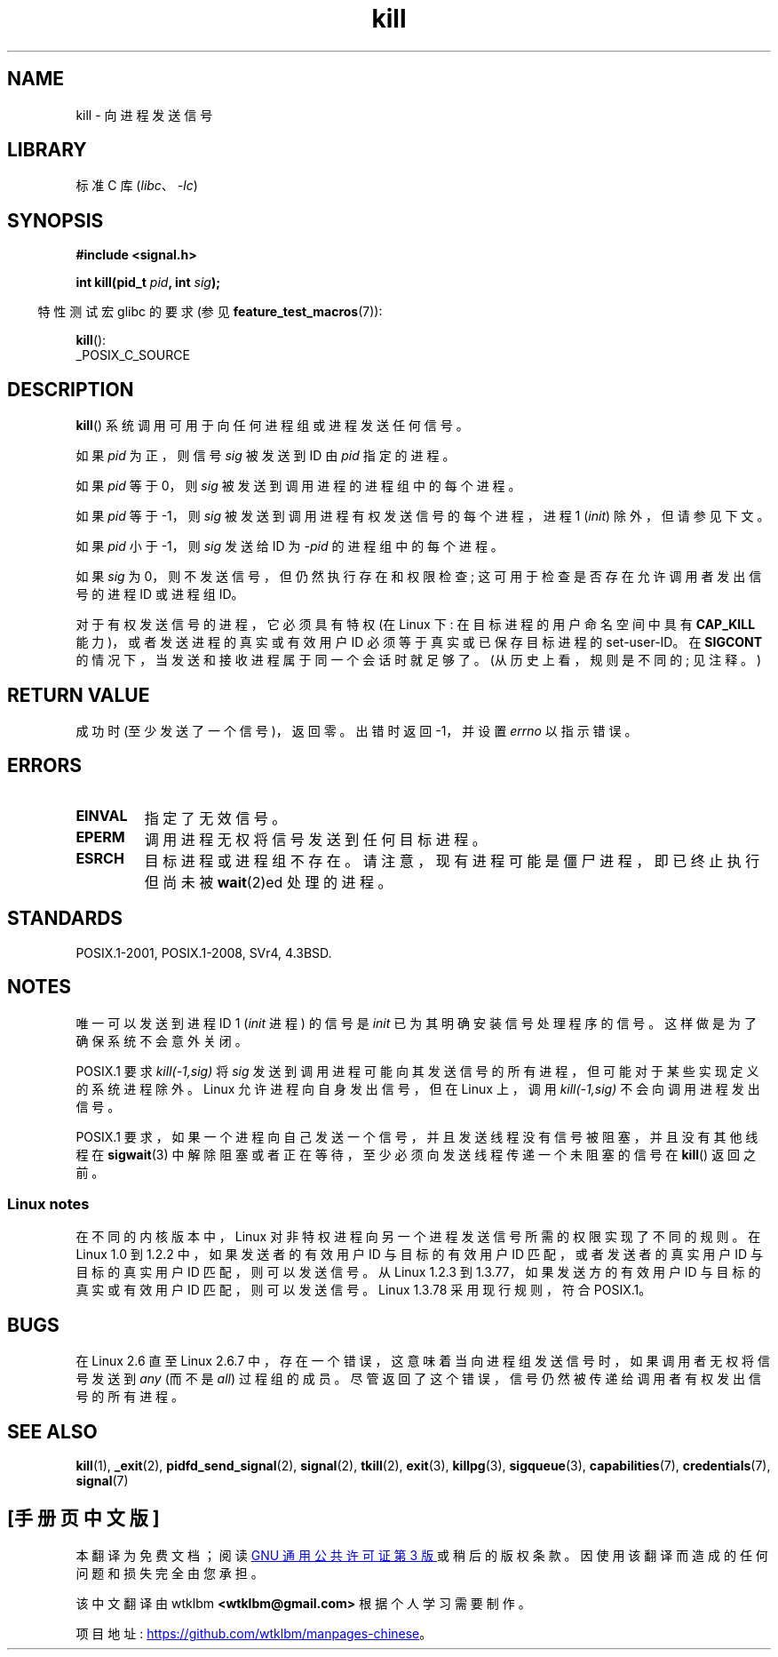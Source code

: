 .\" -*- coding: UTF-8 -*-
.\" Copyright (c) 1992 Drew Eckhardt (drew@cs.colorado.edu), March 28, 1992
.\"
.\" SPDX-License-Identifier: Linux-man-pages-copyleft
.\"
.\" Modified by Michael Haardt <michael@moria.de>
.\" Modified by Thomas Koenig <ig25@rz.uni-karlsruhe.de>
.\" Modified 1993-07-23 by Rik Faith <faith@cs.unc.edu>
.\" Modified 1993-07-25 by Rik Faith <faith@cs.unc.edu>
.\" Modified 1995-11-01 by Michael Haardt
.\"  <michael@cantor.informatik.rwth-aachen.de>
.\" Modified 1996-04-14 by Andries Brouwer <aeb@cwi.nl>
.\"  [added some polishing contributed by Mike Battersby <mib@deakin.edu.au>]
.\" Modified 1996-07-21 by Andries Brouwer <aeb@cwi.nl>
.\" Modified 1997-01-17 by Andries Brouwer <aeb@cwi.nl>
.\" Modified 2001-12-18 by Andries Brouwer <aeb@cwi.nl>
.\" Modified 2002-07-24 by Michael Kerrisk <mtk.manpages@gmail.com>
.\"	Added note on historical rules enforced when an unprivileged process
.\"	sends a signal.
.\" Modified 2004-06-16 by Michael Kerrisk <mtk.manpages@gmail.com>
.\"     Added note on CAP_KILL
.\" Modified 2004-06-24 by aeb
.\" Modified, 2004-11-30, after idea from emmanuel.colbus@ensimag.imag.fr
.\"
.\"*******************************************************************
.\"
.\" This file was generated with po4a. Translate the source file.
.\"
.\"*******************************************************************
.TH kill 2 2022\-12\-04 "Linux man\-pages 6.03" 
.SH NAME
kill \- 向进程发送信号
.SH LIBRARY
标准 C 库 (\fIlibc\fP、\fI\-lc\fP)
.SH SYNOPSIS
.nf
\fB#include <signal.h>\fP
.PP
\fBint kill(pid_t \fP\fIpid\fP\fB, int \fP\fIsig\fP\fB);\fP
.fi
.PP
.RS -4
特性测试宏 glibc 的要求 (参见 \fBfeature_test_macros\fP(7)):
.RE
.PP
\fBkill\fP():
.nf
    _POSIX_C_SOURCE
.fi
.SH DESCRIPTION
\fBkill\fP() 系统调用可用于向任何进程组或进程发送任何信号。
.PP
如果 \fIpid\fP 为正，则信号 \fIsig\fP 被发送到 ID 由 \fIpid\fP 指定的进程。
.PP
如果 \fIpid\fP 等于 0，则 \fIsig\fP 被发送到调用进程的进程组中的每个进程。
.PP
如果 \fIpid\fP 等于 \-1，则 \fIsig\fP 被发送到调用进程有权发送信号的每个进程，进程 1 (\fIinit\fP) 除外，但请参见下文。
.PP
如果 \fIpid\fP 小于 \-1，则 \fIsig\fP 发送给 ID 为 \fI\-pid\fP 的进程组中的每个进程。
.PP
如果 \fIsig\fP 为 0，则不发送信号，但仍然执行存在和权限检查; 这可用于检查是否存在允许调用者发出信号的进程 ID 或进程组 ID。
.PP
对于有权发送信号的进程，它必须具有特权 (在 Linux 下: 在目标进程的用户命名空间中具有 \fBCAP_KILL\fP
能力)，或者发送进程的真实或有效用户 ID 必须等于真实或已保存目标进程的 set\-user\-ID。 在 \fBSIGCONT\fP
的情况下，当发送和接收进程属于同一个会话时就足够了。 (从历史上看，规则是不同的; 见注释。)
.SH "RETURN VALUE"
成功时 (至少发送了一个信号)，返回零。 出错时返回 \-1，并设置 \fIerrno\fP 以指示错误。
.SH ERRORS
.TP 
\fBEINVAL\fP
指定了无效信号。
.TP 
\fBEPERM\fP
调用进程无权将信号发送到任何目标进程。
.TP 
\fBESRCH\fP
目标进程或进程组不存在。 请注意，现有进程可能是僵尸进程，即已终止执行但尚未被 \fBwait\fP(2)ed 处理的进程。
.SH STANDARDS
POSIX.1\-2001, POSIX.1\-2008, SVr4, 4.3BSD.
.SH NOTES
唯一可以发送到进程 ID 1 (\fIinit\fP 进程) 的信号是 \fIinit\fP 已为其明确安装信号处理程序的信号。 这样做是为了确保系统不会意外关闭。
.PP
POSIX.1 要求 \fIkill(\-1,sig)\fP 将 \fIsig\fP 发送到调用进程可能向其发送信号的所有进程，但可能对于某些实现定义的系统进程除外。
Linux 允许进程向自身发出信号，但在 Linux 上，调用 \fIkill(\-1,sig)\fP 不会向调用进程发出信号。
.PP
POSIX.1 要求，如果一个进程向自己发送一个信号，并且发送线程没有信号被阻塞，并且没有其他线程在 \fBsigwait\fP(3)
中解除阻塞或者正在等待，至少必须向发送线程传递一个未阻塞的信号在 \fBkill\fP() 返回之前。
.SS "Linux notes"
.\" In the 0.* kernels things chopped and changed quite
.\" a bit - MTK, 24 Jul 02
在不同的内核版本中，Linux 对非特权进程向另一个进程发送信号所需的权限实现了不同的规则。 在 Linux 1.0 到 1.2.2
中，如果发送者的有效用户 ID 与目标的有效用户 ID 匹配，或者发送者的真实用户 ID 与目标的真实用户 ID 匹配，则可以发送信号。 从 Linux
1.2.3 到 1.3.77，如果发送方的有效用户 ID 与目标的真实或有效用户 ID 匹配，则可以发送信号。 Linux 1.3.78
采用现行规则，符合 POSIX.1。
.SH BUGS
在 Linux 2.6 直至 Linux 2.6.7 中，存在一个错误，这意味着当向进程组发送信号时，如果调用者无权将信号发送到 \fIany\fP (而不是
\fIall\fP) 过程组的成员。 尽管返回了这个错误，信号仍然被传递给调用者有权发出信号的所有进程。
.SH "SEE ALSO"
\fBkill\fP(1), \fB_exit\fP(2), \fBpidfd_send_signal\fP(2), \fBsignal\fP(2), \fBtkill\fP(2),
\fBexit\fP(3), \fBkillpg\fP(3), \fBsigqueue\fP(3), \fBcapabilities\fP(7),
\fBcredentials\fP(7), \fBsignal\fP(7)
.PP
.SH [手册页中文版]
.PP
本翻译为免费文档；阅读
.UR https://www.gnu.org/licenses/gpl-3.0.html
GNU 通用公共许可证第 3 版
.UE
或稍后的版权条款。因使用该翻译而造成的任何问题和损失完全由您承担。
.PP
该中文翻译由 wtklbm
.B <wtklbm@gmail.com>
根据个人学习需要制作。
.PP
项目地址:
.UR \fBhttps://github.com/wtklbm/manpages-chinese\fR
.ME 。

